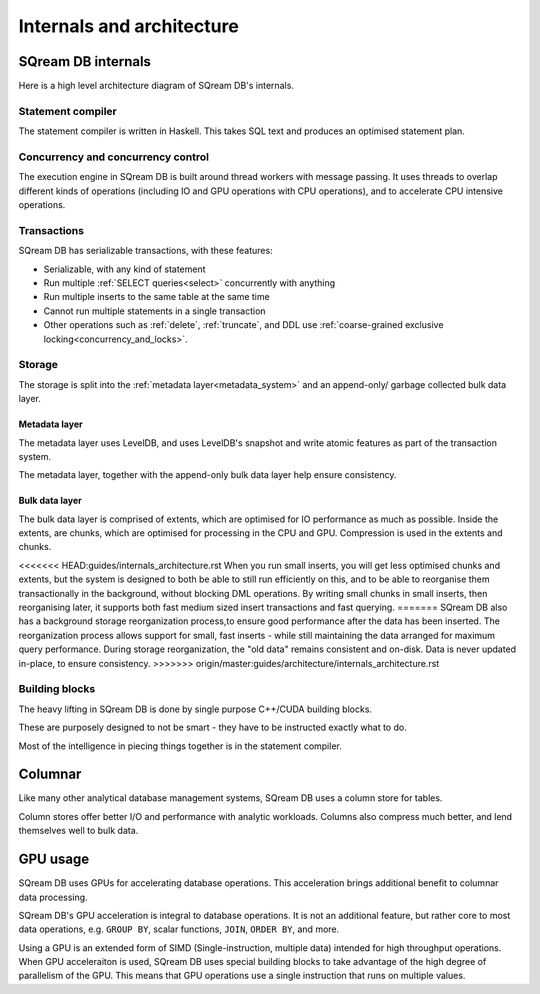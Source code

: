 .. _internals_architecture:

***************************
Internals and architecture
***************************

SQream DB internals
==============================

Here is a high level architecture diagram of SQream DB's internals.

.. figure:: /_static/images/sqream_db_internals.png
   :alt: SQream DB internals

Statement compiler
------------------------

The statement compiler is written in Haskell. This takes SQL text and produces an optimised statement plan.

Concurrency and concurrency control
----------------------------------------

The execution engine in SQream DB is built around thread workers with message passing. It uses threads to overlap different kinds of operations (including IO and GPU operations with CPU operations), and to accelerate CPU intensive operations.

Transactions
--------------------

SQream DB has serializable transactions, with these features:

* Serializable, with any kind of statement

* Run multiple :ref:`SELECT queries<select>` concurrently with anything

* Run multiple inserts to the same table at the same time

* Cannot run multiple statements in a single transaction

* Other operations such as :ref:`delete`, :ref:`truncate`, and DDL use :ref:`coarse-grained exclusive locking<concurrency_and_locks>`.

Storage
----------

The storage is split into the :ref:`metadata layer<metadata_system>` and an append-only/ garbage collected bulk data layer.

Metadata layer
^^^^^^^^^^^^^^^^^^^^^^

The metadata layer uses LevelDB, and uses LevelDB's snapshot and write atomic features as part of the transaction system.

The metadata layer, together with the append-only bulk data layer help ensure consistency.

Bulk data layer 
^^^^^^^^^^^^^^^^^^^^^^^^

The bulk data layer is comprised of extents, which are optimised for IO performance as much as possible. Inside the extents, are chunks, which are optimised for processing in the CPU and GPU. Compression is used in the extents and chunks.

<<<<<<< HEAD:guides/internals_architecture.rst
When you run small inserts, you will get less optimised chunks and extents, but the system is designed to both be able to still run efficiently on this, and to be able to reorganise them transactionally in the background, without blocking DML operations. By writing small chunks in small inserts, then reorganising later, it supports both fast medium sized insert transactions and fast querying.
=======
SQream DB also has a background storage reorganization process,to ensure good performance after the data has been inserted.
The reorganization process allows support for small, fast inserts - while still maintaining the data arranged for maximum query performance. During storage reorganization, the "old data" remains consistent and on-disk. Data is never updated in-place, to ensure consistency.
>>>>>>> origin/master:guides/architecture/internals_architecture.rst

Building blocks
----------------------

The heavy lifting in SQream DB is done by single purpose C++/CUDA building blocks.

These are purposely designed to not be smart - they have to be instructed exactly what to do.

Most of the intelligence in piecing things together is in the statement compiler.


Columnar
=============

Like many other analytical database management systems, SQream DB uses a column store for tables.

Column stores offer better I/O and performance with analytic workloads. Columns also compress much better, and lend themselves well to bulk data.

GPU usage
=============

SQream DB uses GPUs for accelerating database operations. This acceleration brings additional benefit to columnar data processing.

SQream DB's GPU acceleration is integral to database operations. It is not an additional feature, but rather core to most data operations, e.g. ``GROUP BY``, scalar functions, ``JOIN``, ``ORDER BY``, and more.

Using a GPU is an extended form of SIMD (Single-instruction, multiple data) intended for high throughput operations. When GPU acceleraiton is used, SQream DB uses special building blocks to take advantage of the high degree of parallelism of the GPU. This means that GPU operations use a single instruction that runs on multiple values.



.. describe the concepts behind the storage, transaction, statement
.. engine


.. some of this might be better in another document, if you're reading to
.. understand how sqream performs, this is not the internal architecture
.. but something more directly important to a customer/user


